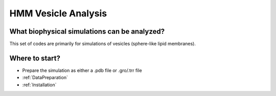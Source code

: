 HMM Vesicle Analysis
=========================

What biophysical simulations can be analyzed?
---------------------------------------------

This set of codes are primarily for simulations of vesicles (sphere-like lipid membranes).

Where to start?
---------------

- Prepare the simulation as either a .pdb file or .gro/.trr file

-   :ref:`DataPreparation`

-   :ref:`Installation`


